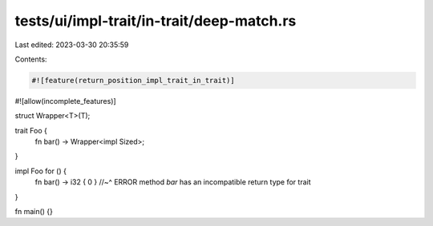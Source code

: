 tests/ui/impl-trait/in-trait/deep-match.rs
==========================================

Last edited: 2023-03-30 20:35:59

Contents:

.. code-block:: rs

    #![feature(return_position_impl_trait_in_trait)]
#![allow(incomplete_features)]

struct Wrapper<T>(T);

trait Foo {
    fn bar() -> Wrapper<impl Sized>;
}

impl Foo for () {
    fn bar() -> i32 { 0 }
    //~^ ERROR method `bar` has an incompatible return type for trait
}

fn main() {}


